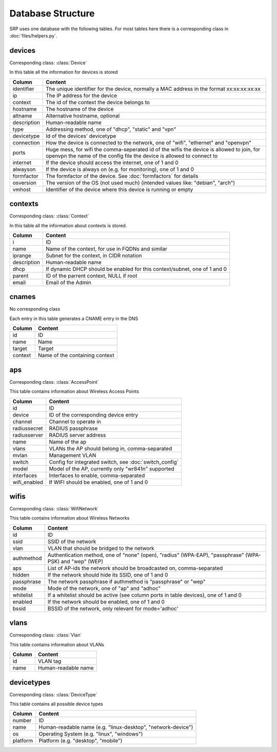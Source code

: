 Database Structure
==================

SRP uses one database with the following tables. For most tables here there is a corresponding class in :doc:`files/helpers.py`.

devices
-------

Corresponding class: :class:`Device`

In this table all the information for devices is stored

============    =============
Column          Content
============    =============
identifier      The unique identifier for the device, normally a MAC address in the format xx:xx:xx:xx:xx
ip              The IP address for the device
context         The id of the context the device belongs to
hostname        The hostname of the device
altname         Alternative hostname, optional
description     Human-readable name
type            Addressing method, one of "dhcp", "static" and "vpn"
devicetype      Id of the devices' devicetype
connection      How the device is connected to the network, one of "wifi", "ethernet" and "openvpn"
ports           Huge mess, for wifi the comma-seperated id of the wifis the device is allowed to join, for openvpn the name of the config file the device is allowed to connect to
internet        If the device should access the internet, one of 1 and 0
alwayson        If the device is always on (e.g. for monitoring), one of 1 and 0
formfactor      The formfactor of the device. See :doc:`formfactors` for details
osversion       The version of the OS (not used much) (intended values like: "debian", "arch")
vmhost          Identifier of the device where this device is running or empty
============    =============

contexts
--------

Corresponding class: :class:`Context`

In this table all the information about contexts is stored.

============    =============
Column          Content
============    =============
i               ID
name            Name of the context, for use in FQDNs and similar
iprange         Subnet for the context, in CIDR notation
description     Human-readable name
dhcp            If dynamic DHCP should be enabled for this context/subnet, one of 1 and 0
parent          ID of the parrent context, NULL if root
email           Email of the Admin
============    =============

cnames
------

No corresponding class

Each entry in this table generates a CNAME entry in the DNS

============    =============
Column          Content
============    =============
id              ID
name            Name
target          Target
context         Name of the containing context
============    =============

aps
---

Corresponding class: :class:`AccessPoint`

This table contains information about Wireless Access Points

============    =============
Column          Content
============    =============
id              ID
device          ID of the corresponding device entry
channel         Channel to operate in
radiussecret    RADIUS passphrase
radiusserver    RADIUS server address
name            Name of the ap
vlans           VLANs the AP should belong in, comma-separated
mvlan           Management VLAN
switch          Config for integrated switch, see :doc:`switch_config`
model           Model of the AP, currently only "wr841n" supported
interfaces      Interfaces to enable, comma-separated
wifi_enabled    If WIFI should be enabled, one of 1 and 0
============    =============

wifis
-----

Corresponding class: :class:`WifiNetwork`

This table contains information about Wireless Networks

============    =============
Column          Content
============    =============
id              ID
ssid            SSID of the network
vlan            VLAN that should be bridged to the network
authmethod      Authentication method, one of "none" (open), "radius" (WPA-EAP), "passphrase" (WPA-PSK) and "wep" (WEP)
aps             List of AP-ids the network should be broadcasted on, comma-separated
hidden          If the network should hide its SSID, one of 1 and 0
passphrase      The network passphrase if authmethod is "passphrase" or "wep"
mode            Mode of the network, one of "ap" and "adhoc"
whitelist       If a whitelist should be active (see column ports in table devices), one of 1 and 0
enabled         If the network should be enabled, one of 1 and 0
bssid           BSSID of the network, only relevant for mode='adhoc'
============    =============

vlans
-----

Corresponding class: :class:`Vlan`

This table contains information about VLANs

============    =============
Column          Content
============    =============
id              VLAN tag
name            Human-readable name
============    =============

devicetypes
-----------

Corresponding class: :class:`DeviceType`

This table contains all possible device types

============    =============
Column          Content
============    =============
number          ID
name            Human-readable name (e.g. "linux-desktop", "network-device")
os              Operating System (e.g. "linux", "windows")
platform        Platform (e.g. "desktop", "mobile")
============    =============

